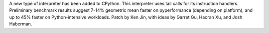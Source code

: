 A new type of interpreter has been added to CPython. This interpreter uses tail calls for its instruction handlers. Preliminary benchmark results suggest 7-14% geometric mean faster on pyperformance (depending on platform), and up to 45% faster on Python-intensive workloads. Patch by Ken Jin, with ideas by Garret Gu, Haoran Xu, and Josh Haberman.
